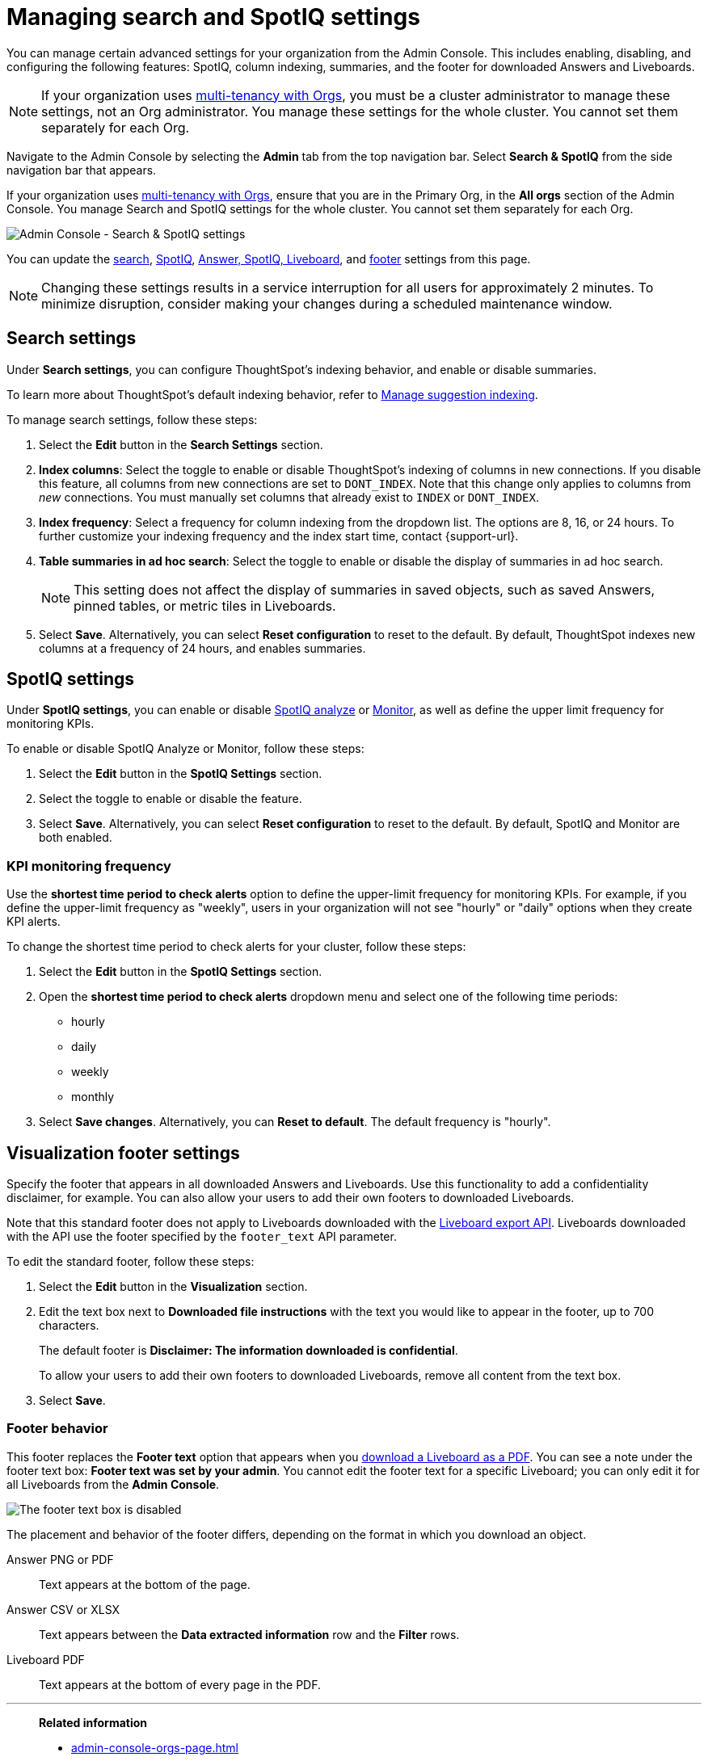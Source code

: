 = Managing search and SpotIQ settings
:last_updated: 6/28/2022
:linkattrs:
:experimental:
:page-layout: default-cloud
:page-aliases: /admin/ts-cloud/search-spotiq-settings.adoc, admin-portal-search-spotiq-settings.adoc
:description: Manage indexing and SpotIQ settings for your organization from the Admin Console.
:jira: SCAL-202496


You can manage certain advanced settings for your organization from the Admin Console.
This includes enabling, disabling, and configuring the following features: SpotIQ, column indexing, summaries, and the footer for downloaded Answers and Liveboards.

NOTE: If your organization uses xref:orgs-overview.adoc[multi-tenancy with Orgs], you must be a cluster administrator to manage these settings, not an Org administrator. You manage these settings for the whole cluster. You cannot set them separately for each Org.

Navigate to the Admin Console by selecting the *Admin* tab from the top navigation bar.
Select *Search & SpotIQ* from the side navigation bar that appears.

If your organization uses xref:orgs-overview.adoc[multi-tenancy with Orgs], ensure that you are in the Primary Org, in the *All orgs* section of the Admin Console. You manage Search and SpotIQ settings for the whole cluster. You cannot set them separately for each Org.

image::admin-portal-search-settings.png[Admin Console - Search & SpotIQ settings]

You can update the <<search,search>>, <<spotiq,SpotIQ>>, <<thoughtspot-experience,Answer, SpotIQ, Liveboard>>, and <<visualization-footer,footer>> settings from this page.

NOTE: Changing these settings results in a service interruption for all users for approximately 2 minutes.
To minimize disruption, consider making your changes during a scheduled maintenance window.

[#search]
== Search settings

Under *Search settings*, you can configure ThoughtSpot's indexing behavior, and enable or disable summaries.

To learn more about ThoughtSpot's default indexing behavior, refer to xref:data-modeling-index.adoc[Manage suggestion indexing].

To manage search settings, follow these steps:

. Select the *Edit* button in the *Search Settings* section.
. *Index columns*: Select the toggle to enable or disable ThoughtSpot's indexing of columns in new connections.
If you disable this feature, all columns from new connections are set to `DONT_INDEX`.
Note that this change only applies to columns from _new_ connections.
You must manually set columns that already exist to `INDEX` or `DONT_INDEX`.
. *Index frequency*: Select a frequency for column indexing from the dropdown list.
The options are 8, 16, or 24 hours. To further customize your indexing frequency and the index start time, contact {support-url}.
. *Table summaries in ad hoc search*: Select the toggle to enable or disable the display of summaries in ad hoc search.
+
NOTE: This setting does not affect the display of summaries in saved objects, such as saved Answers, pinned tables, or metric tiles in Liveboards.

. Select *Save*.
Alternatively, you can select *Reset configuration* to reset to the default.
By default, ThoughtSpot indexes new columns at a frequency of 24 hours, and enables summaries.

[#spotiq]
== SpotIQ settings

Under *SpotIQ settings*, you can enable or disable xref:spotiq-custom.adoc[SpotIQ analyze] or xref:monitor.adoc[Monitor], as well as define the upper limit frequency for monitoring KPIs.

To enable or disable SpotIQ Analyze or Monitor, follow these steps:

. Select the *Edit* button in the *SpotIQ Settings* section.
. Select the toggle to enable or disable the feature.
. Select *Save*.
Alternatively, you can select *Reset configuration* to reset to the default.
By default, SpotIQ and Monitor are both enabled.

=== KPI monitoring frequency

Use the *shortest time period to check alerts* option to define the upper-limit frequency for monitoring KPIs. For example, if you define the upper-limit frequency as "weekly", users in your organization will not see "hourly" or "daily" options when they create KPI alerts.

To change the shortest time period to check alerts for your cluster, follow these steps:

. Select the *Edit* button in the *SpotIQ Settings* section.
. Open the *shortest time period to check alerts* dropdown menu and select one of the following time periods:

* hourly
* daily
* weekly
* monthly
. Select *Save changes*.
Alternatively, you can *Reset to default*. The default frequency is "hourly".

[#visualization-footer]
== Visualization footer settings

Specify the footer that appears in all downloaded Answers and Liveboards. Use this functionality to add a confidentiality disclaimer, for example. You can also allow your users to add their own footers to downloaded Liveboards.

Note that this standard footer does not apply to Liveboards downloaded with the https://developers.thoughtspot.com/docs/?pageid=liveboard-export-api[Liveboard export API^]. Liveboards downloaded with the API use the footer specified by the `footer_text` API parameter.

To edit the standard footer, follow these steps:

. Select the *Edit* button in the *Visualization* section.

. Edit the text box next to *Downloaded file instructions* with the text you would like to appear in the footer, up to 700 characters.
+
The default footer is *Disclaimer: The information downloaded is confidential*.
+
To allow your users to add their own footers to downloaded Liveboards, remove all content from the text box.

. Select *Save*.

=== Footer behavior

This footer replaces the *Footer text* option that appears when you xref:liveboard-download-pdf.adoc[download a Liveboard as a PDF]. You can see a note under the footer text box: *Footer text was set by your admin*. You cannot edit the footer text for a specific Liveboard; you can only edit it for all Liveboards from the *Admin Console*.

image::liveboard-download-footer-disabled.png[The footer text box is disabled]

The placement and behavior of the footer differs, depending on the format in which you download an object.

Answer PNG or PDF:: Text appears at the bottom of the page.

Answer CSV or XLSX:: Text appears between the *Data extracted information* row and the *Filter* rows.

Liveboard PDF:: Text appears at the bottom of every page in the PDF.

'''
> **Related information**
>
> * xref:admin-console-orgs-page.adoc[]
> * xref:admin-portal-users-orgs.adoc[]
> * xref:admin-portal-groups-orgs.adoc[]
> * xref:authentication-local.adoc[]
> * xref:authentication-saml.adoc[]
> * xref:user-adoption.adoc[]
> * xref:performance-tracking.adoc[]
> * xref:onboarding-email-settings.adoc[]
> * xref:style-customization.adoc[]
> * xref:scheduled-maintenance.adoc[]